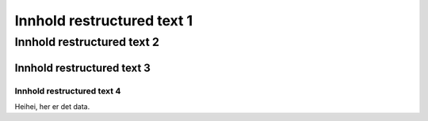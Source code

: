 **********************************
Innhold restructured text 1
**********************************

Innhold restructured text 2
==================================


Innhold restructured text 3
____________________________


Innhold restructured text 4
^^^^^^^^^^^^^^^^^^^^^^^^^^^^^^



Heihei, her er det data.